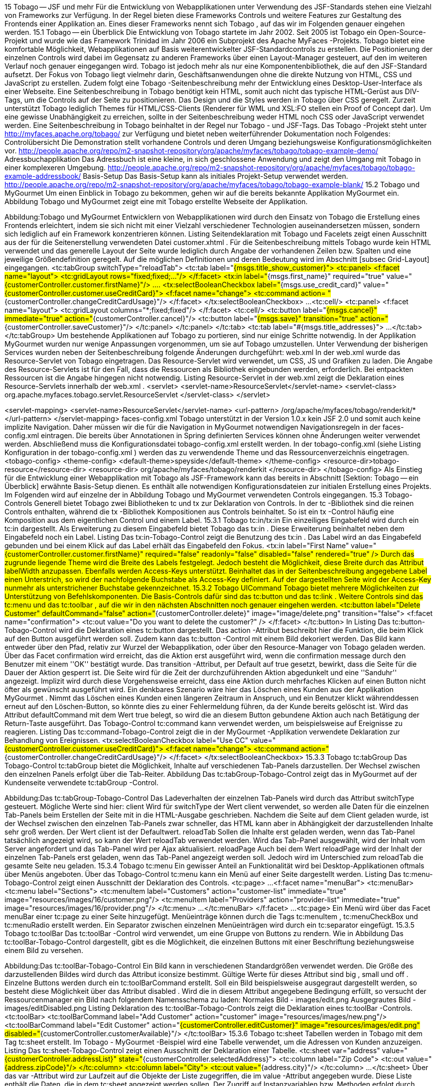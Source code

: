 15 Tobago -- JSF und mehr
Für die Entwicklung von Webapplikationen unter Verwendung des JSF-Standards stehen eine Vielzahl von Frameworks zur Verfügung. In der Regel bieten diese Frameworks Controls und weitere Features zur Gestaltung des Frontends einer Applikation an. Eines dieser Frameworks nennt sich Tobago , auf das wir im Folgenden genauer eingehen werden.
15.1 Tobago -- ein Überblick
Die Entwicklung von Tobago startete im Jahr 2002. Seit 2005 ist Tobago ein Open-Source-Projekt und wurde wie das Framework Trinidad im Jahr 2006 ein Subprojekt des Apache MyFaces -Projekts.
Tobago bietet eine komfortable Möglichkeit, Webapplikationen auf Basis weiterentwickelter JSF-Standardcontrols zu erstellen. Die Positionierung der einzelnen Controls wird dabei im Gegensatz zu anderen Frameworks über einen Layout-Manager gesteuert, auf den im weiteren Verlauf noch genauer eingegangen wird.
Tobago ist jedoch mehr als nur eine Komponentenbibliothek, die auf den JSF-Standard aufsetzt. Der Fokus von Tobago liegt vielmehr darin, Geschäftsanwendungen ohne die direkte Nutzung von HTML, CSS und JavaScript zu erstellen. Zudem folgt eine Tobago -Seitenbeschreibung mehr der Entwicklung eines Desktop-User-Interface als einer Webseite. Eine Seitenbeschreibung in Tobago benötigt kein HTML, somit auch nicht das typische HTML-Gerüst aus DIV-Tags, um die Controls auf der Seite zu positionieren.
Das Design und die Styles werden in Tobago über CSS geregelt. Zurzeit unterstützt Tobago lediglich Themes für HTML/CSS-Clients (Renderer für WML und XSL:FO stellen ein Proof of Concept dar). Um eine gewisse Unabhängigkeit zu erreichen, sollte in der Seitenbeschreibung weder HTML noch CSS oder JavaScript verwendet werden. Eine Seitenbeschreibung in Tobago beinhaltet in der Regel nur Tobago - und JSF-Tags.
Das Tobago -Projekt steht unter http://myfaces.apache.org/tobago/ zur Verfügung und bietet neben weiterführender Dokumentation noch Folgendes:
Controlübersicht Die Demonstration stellt vorhandene Controls und deren Umgang beziehungsweise Konfigurationsmöglichkeiten vor. http://people.apache.org/repo/m2-snapshot-repository/org/apache/myfaces/tobago/tobago-example-demo/
Adressbuchapplikation Das Adressbuch ist eine kleine, in sich geschlossene Anwendung und zeigt den Umgang mit Tobago in einer komplexeren Umgebung. http://people.apache.org/repo/m2-snapshot-repository/org/apache/myfaces/tobago/tobago-example-addressbook/
Basis-Setup Das Basis-Setup kann als initiales Projekt-Setup verwendet werden. http://people.apache.org/repo/m2-snapshot-repository/org/apache/myfaces/tobago/tobago-example-blank/
15.2 Tobago und MyGourmet
Um einen Einblick in Tobago zu bekommen, gehen wir auf die bereits bekannte Applikation MyGourmet ein. Abbildung Tobago und MyGourmet zeigt eine mit Tobago erstellte Webseite der Applikation.
 
Abbildung:Tobago und MyGourmet
Entwicklern von Webapplikationen wird durch den Einsatz von Tobago die Erstellung eines Frontends erleichtert, indem sie sich nicht mit einer Vielzahl verschiedener Technologien auseinandersetzen müssen, sondern sich lediglich auf ein Framework konzentrieren können.
Listing Seitendeklaration mit Tobago und Facelets zeigt einen Ausschnitt aus der für die Seitenerstellung verwendeten Datei customer.xhtml . Für die Seitenbeschreibung mittels Tobago wurde kein HTML verwendet und das generelle Layout der Seite wurde lediglich durch Angabe der vorhandenen Zeilen bzw. Spalten und eine jeweilige Größendefinition geregelt. Auf die möglichen Definitionen und deren Bedeutung wird im Abschnitt [subsec Grid-Layout] eingegangen.
 <tc:tabGroup switchType="reloadTab">
  <tc:tab label="#{msgs.title_show_customer}">
    <tc:panel>
      <f:facet name="layout">
        <tc:gridLayout rows="fixed;fixed;..."/>
      </f:facet>
      <tx:in label="#{msgs.first_name}" required="true"
          value="#{customerController.customer.firstName}"/>
      ....
      <tx:selectBooleanCheckbox label="#{msgs.use_credit_card}"
          value="#{customerController.customer.useCreditCard}">
        <f:facet name="change">
          <tc:command action=
              "#{customerController.changeCreditCardUsage}"/>
        </f:facet>
      </tx:selectBooleanCheckbox>
      ...
      <tc:cell/>
        <tc:panel>
          <f:facet name="layout">
            <tc:gridLayout columns="*;fixed;fixed"/>
          </f:facet>
          <tc:cell/>
          <tc:button label="#{msgs.cancel}" immediate="true"
              action="#{customerController.cancel}"/>
          <tc:button label="#{msgs.save}" transition="true"
              action="#{customerController.saveCustomer}"/>
        </tc:panel>
      </tc:panel>
  </tc:tab>
  <tc:tab label="#{msgs.title_addresses}">
    ...
  </tc:tab>
</tc:tabGroup>
Um bestehende Applikationen auf Tobago zu portieren, sind nur einige Schritte notwendig. In der Applikation MyGourmet wurden nur wenige Anpassungen vorgenommen, um sie auf Tobago umzustellen. Unter Verwendung der bisherigen Services wurden neben der Seitenbeschreibung folgende Änderungen durchgeführt:
web.xml
In der web.xml wurde das Resource-Servlet von Tobago eingetragen. Das Resource-Servlet wird verwendet, um CSS, JS und Grafiken zu laden. Die Angabe des Resource-Servlets ist für den Fall, dass die Ressourcen als Bibliothek eingebunden werden, erforderlich. Bei entpackten Ressourcen ist die Angabe hingegen nicht notwendig. Listing Resource-Servlet in der web.xml zeigt die Deklaration eines Resource-Servlets innerhalb der web.xml .
 <servlet>
  <servlet-name>ResourceServlet</servlet-name>
  <servlet-class>
    org.apache.myfaces.tobago.servlet.ResourceServlet
  </servlet-class>
</servlet>

<servlet-mapping>
  <servlet-name>ResourceServlet</servlet-name>
  <url-pattern>
    /org/apache/myfaces/tobago/renderkit/*
  </url-pattern>
</servlet-mapping>
faces-config.xml
Tobago unterstützt in der Version 1.0.x kein JSF 2.0 und somit auch keine implizite Navigation. Daher müssen wir die für die Navigation in MyGourmet notwendigen Navigationsregeln in der faces-config.xml eintragen. Die bereits über Annotationen in Spring definierten Services können ohne Änderungen weiter verwendet werden.
Abschließend muss die Konfigurationsdatei tobago-config.xml erstellt werden. In der tobago-config.xml (siehe Listing Konfiguration in der tobago-config.xml ) werden das zu verwendende Theme und das Ressourcenverzeichnis eingetragen.
 <tobago-config>
  <theme-config>
    <default-theme>speyside</default-theme>
  </theme-config>
  <resource-dir>tobago-resource</resource-dir>
  <resource-dir>
    org/apache/myfaces/tobago/renderkit
  </resource-dir>
</tobago-config>
Als Einstieg für die Entwicklung einer Webapplikation mit Tobago als JSF-Framework kann das bereits in Abschnitt [Sektion:  Tobago -- ein Überblick] erwähnte Basis-Setup dienen. Es enthält alle notwendigen Konfigurationsdateien zur initialen Erstellung eines Projekts.
Im Folgenden wird auf einzelne der in Abbildung Tobago und MyGourmet verwendeten Controls eingegangen.
15.3 Tobago-Controls
Generell bietet Tobago zwei Bibliotheken tc und tx zur Deklaration von Controls. In der tc -Bibliothek sind die reinen Controls enthalten, während die tx -Bibliothek Kompositionen aus Controls beinhaltet. So ist ein tx -Control häufig eine Komposition aus dem eigentlichen Control und einem Label.
15.3.1 Tobago tc:in/tx:in
Ein einzeiliges Eingabefeld wird durch ein tc:in dargestellt. Als Erweiterung zu diesem Eingabefeld bietet Tobago das tx:in . Diese Erweiterung beinhaltet neben dem Eingabefeld noch ein Label. Listing Das tx:in-Tobago-Control zeigt die Benutzung des tx:in . Das Label wird an das Eingabefeld gebunden und bei einem Klick auf das Label erhält das Eingabefeld den Fokus.
 <tx:in
  label="First Name"
  value="#{customerController.customer.firstName}"
  required="false" readonly="false"
  disabled="false" rendered="true" />
Durch das zugrunde liegende Theme wird die Breite des Labels festgelegt. Jedoch besteht die Möglichkeit, diese Breite durch das Attribut labelWidth anzupassen. Ebenfalls werden Access-Keys unterstützt. Beinhaltet das in der Seitenbeschreibung angegebene Label einen Unterstrich, so wird der nachfolgende Buchstabe als Access-Key definiert. Auf der dargestellten Seite wird der Access-Key nunmehr als unterstrichener Buchstabe gekennzeichnet.
15.3.2 Tobago UICommand
Tobago bietet mehrere Möglichkeiten zur Unterstützung von Befehlskomponenten. Die Basis-Controls dafür sind das tc:button und das tc:link . Weitere Controls sind das tc:menu und das tc:toolbar , auf die wir in den nächsten Abschnitten noch genauer eingehen werden.
 <tc:button label="Delete Customer" defaultCommand="false"
    action="#{customerController.delete}"
    image="image/delete.png" transition="false">
  <f:facet name="confirmation">
    <tc:out value="Do you want to delete the customer?" />
  </f:facet>
</tc:button>
In Listing Das tc:button-Tobago-Control wird die Deklaration eines tc:button dargestellt. Das action -Attribut beschreibt hier die Funktion, die beim Klick auf den Button ausgeführt werden soll. Zudem kann das tc:button -Control mit einem Bild dekoriert werden. Das Bild kann entweder über den Pfad, relativ zur Wurzel der Webapplikation, oder über den Resource-Manager von Tobago geladen werden.
Über das Facet confirmation wird erreicht, das die Aktion erst ausgeführt wird, wenn die confirmation message durch den Benutzer mit einem ''OK'' bestätigt wurde. Das transition -Attribut, per Default auf true gesetzt, bewirkt, dass die Seite für die Dauer der Aktion gesperrt ist. Die Seite wird für die Zeit der durchzuführenden Aktion abgedunkelt und eine ''Sanduhr'' angezeigt. Implizit wird durch diese Vorgehensweise erreicht, dass eine Aktion durch mehrfaches Klicken auf einen Button nicht öfter als gewünscht ausgeführt wird. Ein denkbares Szenario wäre hier das Löschen eines Kunden aus der Applikation MyGourmet . Nimmt das Löschen eines Kunden einen längeren Zeitraum in Anspruch, und ein Benutzer klickt währenddessen erneut auf den Löschen-Button, so könnte dies zu einer Fehlermeldung führen, da der Kunde bereits gelöscht ist. Wird das Attribut defaultCommand mit dem Wert true belegt, so wird die an diesem Button gebundene Aktion auch nach Betätigung der Return-Taste ausgeführt.
Das Tobago-Control tc:command kann verwendet werden, um beispielsweise auf Ereignisse zu reagieren. Listing Das tc:command-Tobago-Control zeigt die in der MyGourmet -Applikation verwendete Deklaration zur Behandlung von Ereignissen.
 <tx:selectBooleanCheckbox label="Use CC"
    value="#{customerController.customer.useCreditCard}">
  <f:facet name="change">
    <tc:command
        action="#{customerController.changeCreditCardUsage}"/>
  </f:facet>
</tx:selectBooleanCheckbox>
15.3.3 Tobago tc:tabGroup
Das Tobago-Control tc:tabGroup bietet die Möglichkeit, Inhalte auf verschiedenen Tab-Panels darzustellen. Der Wechsel zwischen den einzelnen Panels erfolgt über die Tab-Reiter. Abbildung Das tc:tabGroup-Tobago-Control zeigt das in MyGourmet auf der Kundenseite verwendete tc:tabGroup -Control.
 
Abbildung:Das tc:tabGroup-Tobago-Control
Das Ladeverhalten der einzelnen Tab-Panels wird durch das Attribut switchType gesteuert. Mögliche Werte sind hier:
client Wird für switchType der Wert client verwendet, so werden alle Daten für die einzelnen Tab-Panels beim Erstellen der Seite mit in die HTML-Ausgabe geschrieben. Nachdem die Seite auf dem Client geladen wurde, ist der Wechsel zwischen den einzelnen Tab-Panels zwar schneller, das HTML kann aber in Abhängigkeit der darzustellenden Inhalte sehr groß werden. Der Wert client ist der Defaultwert.
reloadTab Sollen die Inhalte erst geladen werden, wenn das Tab-Panel tatsächlich angezeigt wird, so kann der Wert reloadTab verwendet werden. Wird das Tab-Panel ausgewählt, wird der Inhalt vom Server angefordert und das Tab-Panel wird per Ajax aktualisiert.
reloadPage Auch bei dem Wert reloadPage wird der Inhalt der einzelnen Tab-Panels erst geladen, wenn das Tab-Panel angezeigt werden soll. Jedoch wird im Unterschied zum reloadTab die gesamte Seite neu geladen.
15.3.4 Tobago tc:menu
Ein gewisser Anteil an Funktionalität wird bei Desktop-Applikationen oftmals über Menüs angeboten. Über das Tobago-Control tc:menu kann ein Menü auf einer Seite dargestellt werden. Listing Das tc:menu-Tobago-Control zeigt einen Ausschnitt der Deklaration des Controls.
 <tc:page>
...
  <f:facet name="menuBar">
    <tc:menuBar>
      <tc:menu label="Sections">
        <tc:menuItem label="Customers"
            action="customer-list"
            immediate="true"
            image="resources/images/16/customer.png"/>
        <tc:menuItem label="Providers"
            action="provider-list"
            immediate="true"
            image="resources/images/16/provider.png"/>
      </tc:menu>
      ...
    </tc:menuBar>
  </f:facet>
  ...
<tc:page>
Ein Menü wird über das Facet menuBar einer tc:page zu einer Seite hinzugefügt. Menüeinträge können durch die Tags tc:menuItem , tc:menuCheckBox und tc:menuRadio erstellt werden. Ein Separator zwischen einzelnen Menüeinträgen wird durch ein tc:separator eingefügt.
15.3.5 Tobago tc:toolBar
Das tc:toolBar -Control wird verwendet, um eine Gruppe von Buttons zu rendern. Wie in Abbildung Das tc:toolBar-Tobago-Control dargestellt, gibt es die Möglichkeit, die einzelnen Buttons mit einer Beschriftung beziehungsweise einem Bild zu versehen.
 
Abbildung:Das tc:toolBar-Tobago-Control
Ein Bild kann in verschiedenen Standardgrößen verwendet werden. Die Größe des darzustellenden Bildes wird durch das Attribut iconsize bestimmt. Gültige Werte für dieses Attribut sind big , small und off . Einzelne Buttons werden durch ein tc:toolBarCommand erstellt. Soll ein Bild beispielsweise ausgegraut dargestellt werden, so besteht diese Möglichkeit über das Attribut disabled . Wird die in diesem Attribut angegebene Bedingung erfüllt, so versucht der Ressourcenmanager ein Bild nach folgendem Namensschema zu laden:
Normales Bild - images/edit.png
Ausgegrautes Bild - images/editDisabled.png
Listing Deklaration des tc:toolBar-Tobago-Controls zeigt die Deklaration eines tc:toolBar -Controls.
 <tc:toolBar>
  <tc:toolBarCommand 
    label="Add Customer"
    action="customer"
    image="resources/images/new.png"/>
  <tc:toolBarCommand
    label="Edit Customer"
    action="#{customerController.editCustomer}"
    image="resources/images/edit.png"
    disabled="#{customerController.customerAvailable}"/>
</tc:toolBar>
15.3.6 Tobago tc:sheet
Tabellen werden in Tobago mit dem Tag tc:sheet erstellt. Im Tobago - MyGourmet -Beispiel wird eine Tabelle verwendet, um die Adressen von Kunden anzuzeigen. Listing Das tc:sheet-Tobago-Control zeigt einen Ausschnitt der Deklaration einer Tabelle.
 <tc:sheet var="address"
    value="#{customerController.addressList}"
    state="#{customerController.selectedAddress}">
  <tc:column label="Zip Code">
    <tc:out value="#{address.zipCode}"/>
  </tc:column>
  <tc:column label="City">
    <tc:out value="#{address.city}"/>
  </tc:column>
  ...
</tc:sheet>
Über das var -Attribut wird zur Laufzeit auf die Objekte der Liste zugegriffen, die im value -Attribut angegeben wurde. Diese Liste enthält die Daten, die in dem tc:sheet angezeigt werden sollen. Der Zugriff auf Instanzvariablen bzw. Methoden erfolgt durch einfache Punktnotation. Spalten werden innerhalb vom tc:sheet über das Tag tc:column hinzugefügt. In Listing Das tc:sheet-Tobago-Control wird in jeder einzelnen Spalte ein tc:out verwendet, um die einzelnen Adresswerte anzuzeigen. Es können jedoch auch die Tags tc:in , tc:selectOneChoice oder tc:selectBooleanCheckbox in einer Spalte verwendet werden. Über die verschiedenen mit show beginnenden Attribute wird das Navigationsverhalten einer Tabelle gesteuert. So kann über das Attribut showDirectLinks direkt zu einer gewünschten Seite in der Tabelle gesprungen werden. Das state -Attribut wird verwendet, um aktuelle Informationen über die Tabelle zu erhalten. Die durch method-binding angegebene Methode muss als Übergabeparameter ein SheetState empfangen können. Über dieses Objekt kann nun beispielsweise die selektierte Zeile ermittelt werden. So hat ein Entwickler die Möglichkeit, auf Ereignisse des Benutzers zu reagieren. In MyGourmet kann der Benutzer eine ausgewählte Adresse über die Toolbar durch einen Klick auf Delete Address löschen. Die in der Geschäftslogik auszuführende Methode deleteAddress wird in Listing Selektion einer Zeile im tc:sheet-Tobago-Control dargestellt.
 public String deleteAddress() {
  Address address = getSingleSelectedAddress();
  if (address != null) {
    customerService.deleteAddress(address);
  }
  return CUSTOMER;
}

private Address getSingleSelectedAddress() {
  List<Integer> selection = selectedAddress.getSelectedRows();
  if (selection.size() != 1) {
    createFacesMessage(FacesMessage.SEVERITY_ERROR,
        "Please select exactly one row.");
    return null;
  }
  return addressList.get(selection.get(0));
}
Über das Attribut sortable der tc:column wird das Sortieren einzelner Spalten aktiviert. Wird für die Sortierung ein eigener Sortieralgorithmus benötigt, so kann dieser über das Attribut sortActionListener im tc:sheet -Tag ausgeführt werden. Informationen über die derzeitig angewandte Sortierung finden sich auch im SheetState wieder.
15.4 Partial-Rendering mit Tobago
Performance ist bei Webapplikationen schon immer ein wichtiges Thema gewesen. Um nicht bei jedem gestellten Request eine Seite komplett neu zu rendern, gibt es die Möglichkeit, nur einzelne Elemente neu zu laden. Tobago unterstützt ebenfalls dieses Partial-Rendering. Im Gegensatz zum bereits erwähnten tc:tabGroup -Control, wo das Ladeverhalten über das Attribut switchType gesteuert wird, erfolgt die Konfiguration des Partial-Renderings für Container-Controls, wie tc:panel , tc:box , tc:popup oder tc:sheet , über das Tag tc:attribute . Listing Partial-Rendering in Tobago zeigt eine mögliche Deklaration von Partial-Rendering innerhalb eines tc:box -Controls.
 <tc:page id="page">
  <tc:box label="Container" id="box">
    <tx:selectBooleanCheckbox label="Use Credit Card"
      value="#{controller.useCC}">
      <f:facet name="change">
      <tc:command>
        <tc:attribute name="renderedPartially"
          value=":page:box"/>
      </tc:command>
      </f:facet>
    </tx:selectBooleanCheckbox>
    <tx:in label="Credit Card Number"
        rendered="controller.showCCNumber"/>
  </tc:box>
</tc:page>
Die Angabe der neu zu ladenden Elemente erfolgt über eine kommaseparierte Liste von ID-Pfaden. Anhand des in Listing Partial-Rendering in Tobago angegebenen ID-Pfades lässt sich die Zusammensetzung solcher Pfade ablesen. Jeder ID-Pfad beschreibt anhand der IDs den Weg zu dem Element, das neu gerendert werden soll. Wie bei JSF 2.0 wird die Aktualisierung der neu zu ladenden Controls im Komponentenbaum nur partiell vorgenommen. In Listing Partial-Rendering in Tobago ist der valide ID-Pfad somit :page:box . Das tc:box -Control wird nunmehr immer dann neu gerendert, wenn die Checkbox aus- bzw. abgewählt wird.
Das tc:panel -Control kann zudem periodisch neu geladen werden. Über das Facet reload kann eine Reload-Frequenz angegeben werden. Listing Periodisches Reload des tc:panel-Controls zeigt einen Auschnitt der Deklaration eines reload -Facets.
 <tc:panel>
  <f:facet name="reload">
    <tc:reload frequency="5000"/>
  </f:facet>
  ...
</tc:panel>
15.5 Layout in Tobago
Wie schon erwähnt wird das Layout in Tobago durch einen Layout-Manager geregelt. Das Seitenlayout wird lediglich durch die Angabe von sogenannten Layout-Token für die Zeilen- und Spaltengrößen definiert. Die Definition der Größe ist jedoch nicht für alle Controls notwendig, da es beispielsweise für das Eingabefeld tc:in eine bereits festgeschriebene Größe gibt. Die Informationen über die bereits definierten Größen einiger Controls finden sich in der Datei tobago-theme-config.properties des verwendeten Themes wieder.
Zurzeit verwendet Tobago das Grid-Layout. Die Deklaration eines Layouts und die möglichen Layout-Token werden in Abschnitt [subsec Grid-Layout] behandelt.
15.5.1 Grid-Layout
Das Grid-Layout wird in Tobago verwendet, um die in der Seitenbeschreibung angegebenen Controls darzustellen. Es gibt in Tobago fünf Layoutcontainer, die jeweils ein Facet zur Definition des Layout-Managers entgegennehmen können:
tc:page
tc:panel
tc:box
tc:popup
tc:tab
Listing Layoutdefinition in Tobago zeigt eine solche Layoutdefinition in Tobago.
 <tc:gridLayout rows="100px;fixed;*"/>
Der Layout-Manager teilt den zur Verfügung stehenden Bereich in ein Gitternetz auf. Die Anzahl der horizontalen bzw. vertikalen Felder wird durch die Angabe der Zeilen und Spalten festgelegt. Um wie in Listing Layoutdefinition in Tobago ein dreizeiliges Gitternetz zu definieren, muss dem rows -Attribut eine über Semikolons separierte Liste mit drei Angaben übergeben werden. Zulässige Werte sind hierbei eine feste Pixelangabe, ein fixed oder ein *. Listing Erweiterte Layoutdefinition in Tobago zeigt ein komplexeres Beispiel einer Layoutdefini-tion.
Nehmen wir an, dem Layout-Manager stehen für den hier verwendeten Layout-Container tc:panel 400px zur Verfügung, so werden dem einzufügenden Bild 100 Pixel und dem Eingabefeld die Größe zugewiesen, die für das Control tc:in definiert wurde. Dem Textfeld wird abschließend der verfügbare Rest zugewiesen. Das durch den Layout-Manager erstellte Gitternetz wird in Abbildung Durch den Layout-Manager erstelltes Gitternetz dargestellt.
 <tc:panel>
  <f:facet name="layout">
    <tc:gridLayout rows="100px;fixed;*"/>
  </f:facet>
  <tc:image ... />
  <tc:in ... />
  <tc:textarea ... />
</tc:panel>
 
Abbildung:Durch den Layout-Manager erstelltes Gitternetz
Die Positionierung der einzelnen Controls erfolgt somit aufgrund der jeweilig definierten Zeilen- bzw. Spaltengrößen. Dabei ist zu beachten, dass nicht alle Definitionen miteinander kompatibel sind. Bei dem Layout-Token fixed wird die Größe durch die definierte Größe des in der Zeile bzw. Spalte befindlichen Controls festgelegt (bottom-up). Dieses Control kann wiederum ebenfalls ein Layoutcontainer sein. Für diesen Layoutcontainer kann ein neues Layout bestimmt werden. Die Layoutdefinition darf nun allerdings kein * enthalten, da der darüberliegende Container dann nicht in der Lage wäre, eine bereits definierte Größe zurückzuliefern.
Durch Angabe einer festen Pixelgröße oder * für den inneren Layoutcontainer kann diese Einschränkung jedoch umgangen werden, da bei diesen Layoutdefinitionen die Größenermittlung vom äußeren zum inneren Layoutcontainer (top/down) erfolgt. Tabelle tab:layout-def zeigt mögliche Kombinationen bei der Layoutdefinition. Besteht beispielsweise die Notwendigkeit, Zeilen bzw. Spalten miteinander zu verbinden, so stehen für diese Layoutdefinition die Attribute spanX und spanY zur Verfügung.
In Listing Erweiterte Layoutdefinition in Tobago wird das Tag tc:textarea verwendet. Durch das in der Layoutdefinition angegebene Layout-Token * wird dem tc:textarea der restliche Platz auf der darzustellenden Seite zugewiesen. Bei einer zur Verfügung stehenden Größe von 400px bedeutet dies, dass dem tc:image 100px, dem tc:in die durch das aktuelle Theme vorgegebene Größe von 20px und dem tc:textarea die restlichen 280px zugewiesen werden. Sollen auf der Seite jedoch nur die beiden Controls tc:image und tc:in angezeigt werden, beide haben eine fest definierte Größe, bleibt ein Rest von 280px übrig. Als Füllelement in Tobago kann hier das tc:cell -Control verwendet werden, um diese restliche Fläche einzunehmen.
Layout-Token	in Sublayout enthaltene Definition	Auswertung durch Layout-Manager
fixed	beliebige fixed und px, kein *	korrekt
fixed	mindestens ein *	nicht korrekt, der Layout-Manager kann den fixed -Wert nicht berechnen
px	beliebige fixed und px, kein *	möglicherweise nicht korrekt, die einzelnen Werte hängen voneinander ab. Ein Entwickler muss die einzelnen Größen korrekt bestimmen
px	mindestens ein *	korrekt
{ * }	beliebige fixed und px, kein *	möglicherweise nicht korrekt, bei zu wenig Platz wird eine Scrollbar angezeigt, bei zu viel Platz werden Controls gestreckt
{ * }	mindestens ein *	korrekt
15.6 Themes und Markup
Tobago betont die Trennung von Aussehen und Struktur. Der Entwickler definiert in der Seitenbeschreibung auf einer abstrakten Ebene, welche Controls sich auf einer Seite befinden sollen und wie sie zueinander in Beziehung stehen sollen.
15.6.1 Themes in Tobago
Das Theme bestimmt, wie die Controls dargestellt werden. Das Theme kontrolliert visuelle Eigenschaften wie Farben, Größen und Zeichensätze. Weiterhin legt das Theme fest, welche Technologie für die Darstellung verwendet werden soll. Derzeit unterstützen die ausgelieferten Themes nur HTML als View-Technologie.
Tobago enthält aktuell vier Themes: Scarborough , Speyside , Richmond und Charlotteville .
 
Abbildung:Tobago-Themes
Diese wurden nach Orten auf Tobago benannt. Scarborough ist das Basis-Theme, das versucht, die meisten Control-Eigenschaften mit Standard-HTML zu lösen. Speyside stützt sich auf dieses Theme ab und bietet ein schönes und aktuelles Look&Feel. Die Themes Richmond und Charlotteville sind im Großen und Ganzen nur Farbvariationen vom Speyside -Theme. Solche modifizierten Themes kann man analog zu Richmond und Charlotteville und mit etwas CSS-Verständnis einfach selbst machen.
Ein Theme bietet die Möglichkeit, einheitliche Masken zu erstellen. Als Seitenentwickler hat man keinen direkten Einfluss auf das Design der Seite. So fügen sich die Seiten besser in entsprechenden Anwendungen ein. Mit einem angepassten Theme kann auf einfache Weise ein einheitliches Corporate Design erreicht werden.
Es ist möglich, die Themes zur Laufzeit zu ändern. Somit kann jeder Benutzer nach eigenem Geschmack ein passendes Theme auswählen. Andererseits kann dadurch eine mandantenfähige Applikation realisiert werden. Abhängig von Marke oder Kunde kann ein spezifisches Theme mit den passenden Farben und Logos verwendet werden.
15.6.2 Das Ressourcenmanagement in Tobago
Themes können aufeinander aufbauen. Ressourcen, die ein Theme selbst nicht zur Verfügung stellt, werden vom zugrunde liegenden Theme verwendet. Zu diesen Ressourcen gehören Bilder, Stylesheets , JavaScript-Dateien und Stringressourcen. Eine Ressource wird abhängig vom Locale, Browser und Theme ausgewählt. Dazu geht der Resource-Manager durch alle registrierten Ressourcenverzeichnisse und versucht, eine Ressource passend zum Locale, Browser und Theme zu finden. Danach wird die Suche mit den Fallback-Locales wiederholt, später wird die Suche erst mit den Fallback-Browsern und dann mit den Fallback-Themes wiederholt. Das Ergebnis der Suche wird für eine spätere Wiederverwendung gecacht. Hier ein vereinfachtes Beispiel für die Suchreihenfolge:
...\html\html\speyside\speyside\mozilla\mozilla\image\image\country_de_DE.gif
...\html\html\speyside\speyside\mozilla\mozilla\image\image\country_de.gif
...\html\html\speyside\speyside\mozilla\mozilla\image\image\country.gif
...\html\html\speyside\speyside\standard\standard\image\image\country_de_DE.gif
...\html\html\speyside\speyside\standard\standard\image\image\country_de.gif
...\html\html\speyside\speyside\standard\standard\image\image\country.gif
...\html\html\scarborough\scarborough\mozilla\mozilla\image\image\country_de_DE.gif
...\html\html\scarborough\scarborough\mozilla\mozilla\image\image\country_de.gif
...\html\html\scarborough\scarborough\mozilla\mozilla\image\image\country.gif
...\html\html\scarborough\scarborough\standard\standard\image\image\country_de_DE.gif
...\html\html\scarborough\scarborough\standard\standard\image\image\country_de.gif
...\html\html\scarborough\scarborough\standard\standard\image\image\country.gif
...\html\html\standard\standard\mozilla\mozilla\image\image\country_de_DE.gif
...\html\html\standard\standard\mozilla\mozilla\image\image\country_de.gif
...\html\html\standard\standard\mozilla\mozilla\image\image\country.gif
...\html\html\standard\standard\standard\standard\image\image\country_de_DE.gif
...\html\html\standard\standard\standard\standard\image\image\country_de.gif
...\html\html\standard\standard\standard\standard\image\image\country.gif
Für Bilder stoppt der Resource-Manager die Suche beim ersten Fund. Für andere Ressourcen wie Stylesheets und Skripte liefert der Resource-Manager alle Funde in einer Liste zurück, in der Reihenfolge, in der sie gesucht wurden. Dieser Suchmechanismus bildet die Basis für den Defaulting-Mechanismus des Theme-Managements.
Mithilfe des Resource-Managers kann der Entwickler lokalisierte Bilder zur Verfügung stellen. Dies ist notwendig, wenn die Bilder Texte enthalten - zum Beispiel für Bilder auf Buttons. Der Resource-Manager unterstützt das Standard-XML-Format für Stringressourcen, das die Verwendung von Sonderzeichen vereinfacht. Themes können auch Corporate-Wordings unterstützen - jedes Theme kann zum Beispiel festlegen, welche Variante für spezielle Begriffe, wie Email, E-Mail oder eMail, im assoziierten Corporate Design verwendet werden soll.
In der tobago-config.xml -Datei können weitere Verzeichnisse beim Resource-Manager registriert werden. Diese haben bei der Suche nach Ressourcen Priorität und können daher verwendet werden, um bestehende Ressourcen zu überschreiben oder zu ergänzen. Leider wurde bis jetzt noch keine API für Themes in Tobago definiert. Änderungen auf dieser Ebene können daher in neueren Versionen von Tobago zu Kompatibilitätsproblemen führen.
 <tobago-config>
  ...
  <resource-dir>tobago-resources</resource-dir>
  ...
</tobago-config>
Das Ressourcenverzeichnis beschreibt ein Verzeichnis innerhalb des WAR-Archivs relativ zum Wurzelverzeichnis. Unterhalb des Ressourcenverzeichnisses haben die Pfade folgende Struktur:
<content-type>/<theme>/<browser>/<directory>
    /<resource-name>(_<locale>)?.<extension>
15.6.3 Markup in Tobago
Mit Markup werden Controls durch logische Markierungen mit semantischen Metainformationen angereichert. Welche Markup-Werte ein Theme unterstützt, steht in dessen theme-config.xml -Datei. Wenn ein Theme keine Markup-Werte für einen Renderer definiert, erbt der Renderer die Werte des Fallback-Themes.
Die mitgelieferten Themes unterstützen folgende Markup-Werte:
number für <tc:in> und <tc:out >
strong für <tc:out>
deleted für <tc:out>
Der Markup-Wert number wird verwendet, um Zahlen zu formatieren. Solche Zahlen werden normalerweise rechtsbündig dargestellt. Der Wert strong dient zur Hervorhebung und wird von den ausgelieferten Themes fett visualisiert. Der Wert deleted zeichnet Inhalte als gelöscht aus und wird häufig als durchgestrichen dargestellt. Generell wird die Darstellung durch das jeweilige Theme gesteuert und passt daher zum Look&Feel des Themes.
Markup kann einfach erweitert werden. Zu diesem Zweck kann ein eigenes Theme geschrieben werden oder ein Markup in der tobago-config.xml -Datei der Anwendung direkt definiert werden. Listing Markup new für Sheet-Zelle zeigt den Einsatz in der Seitendeklaration.
 <tc:column label="Name"
    markup="#{customerController.newCustomer == customer 
        ? 'new' : ''}">
  <tc:out value="#{customer.fullName}"/>
</tc:column>
In der Tobago-Variante von MyGourmet werden neu hinzugefügte Kunden mit dem Markup new in der Kundenliste hervorgehoben. Die Bereitstellung des neuen Markup-Werts new erfolgt in der tobago-config.xml -Datei (siehe Listing Ressourcenverzeichnis in der tobago-config.xml ).
 <tobago-config>
  <renderers>
    <renderer>
      <name>Column</name>
      <supported-markup>
        <markup>new</markup>
      </supported-markup>
    </renderer>
  </renderers>
  ...
</tobago-config>
Um die Visualisierung zu steuern, kann man CSS-Informationen zu einer bestimmten CSS-Style-Klasse hinzufügen, die sich aus Renderer und Markup-Wert nach folgender Vorschrift ergibt:
"tobago-" + StringUtils.uncapitalize(rendererType) 
    + "-markup-" + markupName
Diese Style-Klasse kann dann in einer geeigneten CSS-Datei definiert werden, die vom Resource-Manager gefunden werden kann. Das Regelwerk des Resource-Managers legt fest, unter welchem Pfad die CSS"~Datei erreichbar sein sollte. Für den Markup-Wert new wird das CSS in der Datei
.../webapp/tobago-resources/html
    /scarborough/standard/style/style.css
platziert. Hier die CSS-Definition für Markup new in style.css :
.tobago-column-markup-new {
  background-color: lightyellow;
}
Darüber hinaus können Renderer erweitert werden, um neue Markup-Werte in einer Form zu realisieren, die sich nicht allein durch Änderungen auf CSS-Ebene bewerkstelligen lässt. Beispiele hierzu gibt es in tobago-theme-example im Tobago -Trunk ( http://svn.apache.org/repos/asf/myfaces/tobago/trunk/tobago-example/ ).
15.7 Zusammenfassung und Ausblick
Tobago ermöglicht das Erstellen von Webapplikationen mittels einer Vielzahl von Controls. Die Entwicklung ist einfach und erfordert keine weiterführenden Kentnisse in HTML oder CSS. Die Verwendung von Ajax wird implizit unterstützt. Das Layout wird in Tobago durch einen Layout-Manager verwaltet, sodass kein HTML-Grundgerüst zur Positionierung einzelner Controls verwendet werden muss. Die Layoutdefinition stützt sich auf klaren Regeln ab und erfolgt nach einem fest definierten Schema. Mit Tobago lassen sich aufgrund dieses Ansatzes in kürzester Zeit auch komplex wirkende Webseiten aufbauen. Die Erstellung von Prototypen kann zudem auch ohne die Notwendigkeit eines funktionierenden Backends erfolgen.
Die Dokumentation auf der Tobago -Projektseite unter der Adresse http://myfaces.apache.org/tobago/documentation.html ermöglicht Entwicklern einen schnellen Einstieg in die Entwicklung mit Tobago . Eine auf der Webseite vorhandene Kompatibilitätsmatrix der unterstützten Server, Container und Bibliotheken rundet das Gesamtpaket ab.
Die Entwicklung von Tobago zielt zukünftig darauf ab, den JSF-2.0-Standard zu unterstützen. Die Einbindung von externen JSF-Frameworks wie Tomahawk soll ebenfalls ermöglicht werden. Eine detaillierte Übersicht findet sich ebenfalls auf der Projektseite.